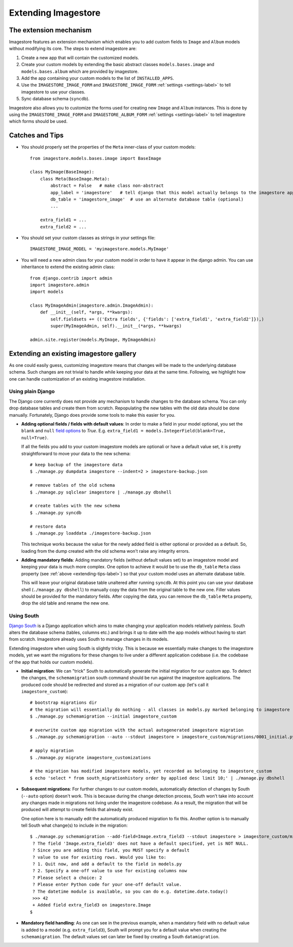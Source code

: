 Extending Imagestore
====================

The extension mechanism
-----------------------------
Imagestore features an extension mechanism which enables you to add
custom fields to ``Image`` and ``Album`` models without modifying
its core. The steps to extend imagestore are:

#. Create a new app that will contain the customized models.
#. Create your custom models by extending the basic abstract classes ``models.bases.image`` and ``models.bases.album`` which are provided by imagestore.
#. Add the app containing your custom models to the list of ``INSTALLED_APPS``.
#. Use the ``IMAGESTORE_IMAGE_FORM`` and ``IMAGESTORE_IMAGE_FORM`` :ref:`settings <settings-label>` to tell imagestore to use your classes.
#. Sync database schema (``syncdb``).

Imagestore also allows you to customize the forms used for creating
new ``Image`` and ``Album`` instances. This is done by using
the ``IMAGESTORE_IMAGE_FORM`` and ``IMAGESTORE_ALBUM_FORM``
:ref:`settings <settings-label>` to tell imagestore which forms should
be used.


.. _extending-tips-label:

Catches and Tips
----------------
.. highlight:: python

* You should properly set the properties of the ``Meta`` inner-class of your custom models::

    from imagestore.models.bases.image import BaseImage

    class MyImage(BaseImage):
        class Meta(BaseImage.Meta):
            abstract = False   # make class non-abstract
            app_label = 'imagestore'   # tell django that this model actually belongs to the imagestore app
            db_table = 'imagestore_image'  # use an alternate database table (optional)
            ...
    
        extra_field1 = ...
        extra_field2 = ...

* You should set your custom classes as strings in your settings file::

    IMAGESTORE_IMAGE_MODEL = 'myimagestore.models.MyImage'

* You will need a new admin class for your custom model in order to have it appear in the django admin.
  You can use inheritance to extend the existing admin class::

    from django.contrib import admin
    import imagestore.admin
    import models

    class MyImageAdmin(imagestore.admin.ImageAdmin):
        def __init__(self, *args, **kwargs):
            self.fieldsets += (('Extra fields', {'fields': ['extra_field1', 'extra_field2']}),)
            super(MyImageAdmin, self).__init__(*args, **kwargs)

    admin.site.register(models.MyImage, MyImageAdmin)


Extending an existing imagestore gallery
----------------------------------------
As one could easily guess, customizing imagestore means that changes
will be made to the underlying database schema. Such changes are not
trivial to handle while keeping your data at the same time.
Following, we highlight how one can handle customization of an existing
imagestore installation.

Using plain Django
~~~~~~~~~~~~~~~~~~
The Django core currently does not provide any mechanism to handle changes
to the database schema. You can only drop database tables and create them 
from scratch. Repopulating the new tables with the old data should be done
manually. Fortunately, Django does provide some tools to make this easier
for you.

.. highlight:: bash

* **Adding optional fields / fields with default values**:
  In order to make a field in your model optional, you set the ``blank`` and ``null``
  `field options <https://docs.djangoproject.com/en/dev/ref/models/fields/#field-options>`_
  to `True`. E.g. ``extra_field1 = models.IntegerField(blank=True, null=True)``.
  
  If all the fields you add to your custom imagestore models are optionali or have
  a default value set, it is pretty straightforward to move your data to the new schema::

    # keep backup of the imagestore data
    $ ./manage.py dumpdata imagestore --indent=2 > imagestore-backup.json

    # remove tables of the old schema
    $ ./manage.py sqlclear imagestore | ./manage.py dbshell

    # create tables with the new schema
    $ ./manage.py syncdb

    # restore data 
    $ ./manage.py loaddata ./imagestore-backup.json
  
  This technique works because the value for the newly added field is either 
  optional or provided as a default. So, loading from the dump created with
  the old schema won't raise any integrity errors.

* **Adding mandatory fields**:
  Adding mandatory fields (without default values set) to an imagestore model
  and keeping your data is much more complex.
  One option to achieve it would be to use the ``db_table`` ``Meta`` class
  property (see :ref:`above <extending-tips-label>`) so that your custom model
  uses an alternate database table.
  
  This will leave your original database table unaltered after running ``syncdb``.
  At this point you can use your database shell (``./manage.py dbshell``) to
  manually copy the data from the original table to the new one.
  Filler values should be provided for the mandatory fields.
  After copying the data, you can remove the ``db_table`` ``Meta`` property, drop
  the old table and rename the new one.

Using South
~~~~~~~~~~~
`Django South <http://south.aeracode.org/docs/>`_ is a Django
application which aims to make changing your application models
relatively painless. South alters the database schema (tables,
columns etc.) and brings it up to date with the app models without
having to start from scratch.
Imagestore already uses South to manage changes in its models.

Extending imagestore when using South is slightly tricky. This is
because we essentially make changes to the imagestore models, yet
we want the migrations for these changes to live under a different
application codebase (i.e. the codebase of the app that holds our
custom models).

.. highlight:: bash

* **Initial migration**:
  We can "trick" South to automatically generate the initial 
  migration for our custom app. To detect the changes, the ``schemamigration``
  south command should be run against the imagestore applications.
  The produced code should be redirected and stored as a migration
  of our custom app (let's call it ``imagestore_custom``)::

    # bootstrap migrations dir
    # the migration will essentially do nothing - all classes in models.py marked belonging to imagestore
    $ ./manage.py schemamigration --initial imagestore_custom

    # overwrite custom app migration with the actual autogenerated imagestore migration 
    $ ./manage.py schemamigration --auto --stdout imagestore > imagestore_custom/migrations/0001_initial.py 

    # apply migration
    $ ./manage.py migrate imagestore_customizations

    # the migration has modified imagestore models, yet recorded as belonging to imagestore_custom
    $ echo 'select * from south_migrationhistory order by applied desc limit 10;' | ./manage.py dbshell

* **Subsequent migrations**:
  For further changes to our custom models, automatically detection
  of changes by South (``--auto`` option) doesn't work. This is
  because during the change detection process, South won't take
  into account any changes made in migrations not living under the
  imagestore codebase. As a result, the migration that will be
  produced will attempt to create fields that already exist.

  One option here is to manually edit the automatically produced
  migration to fix this. Another option is to manually tell South
  what change(s) to include in the migration::

    $ ./manage.py schemamigration --add-field=Image.extra_field3 --stdout imagestore > imagestore_custom/migrations/0002__add_field_image_extra_field3.py
     ? The field 'Image.extra_field3' does not have a default specified, yet is NOT NULL.
     ? Since you are adding this field, you MUST specify a default
     ? value to use for existing rows. Would you like to:
     ? 1. Quit now, and add a default to the field in models.py
     ? 2. Specify a one-off value to use for existing columns now
     ? Please select a choice: 2
     ? Please enter Python code for your one-off default value.
     ? The datetime module is available, so you can do e.g. datetime.date.today()
     >>> 42
     + Added field extra_field3 on imagestore.Image
    $

* **Mandatory field handling**: As one can see in the previous example, when a mandatory
  field with no default value is added to a model (e.g. ``extra_field3``), South will prompt
  you for a default value when creating the ``schemamigration``. The default values set
  can later be fixed by creating a South ``datamigration``.


